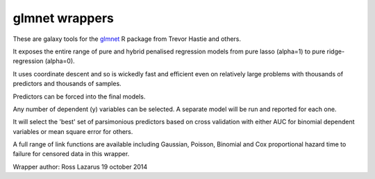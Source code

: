 glmnet wrappers
===============

These are galaxy tools for the glmnet_ R package from Trevor Hastie and others.

It exposes the entire range of pure and hybrid penalised regression models from 
pure lasso (alpha=1) to pure ridge-regression (alpha=0).

It uses coordinate descent and so is wickedly fast and efficient even on relatively large problems
with thousands of predictors and thousands of samples.

Predictors can be forced into the final models.

Any number of dependent (y) variables can be selected. A separate model will be run and reported for
each one.

It will select the 'best' set of parsimonious predictors based on cross validation with either
AUC for binomial dependent variables or mean square error for others.

A full range of link functions are available including Gaussian, Poisson, Binomial and
Cox proportional hazard time to failure for censored data in this wrapper.

.. _glmnet: http://web.stanford.edu/~hastie/glmnet/glmnet_alpha.html

Wrapper author: Ross Lazarus
19 october 2014

